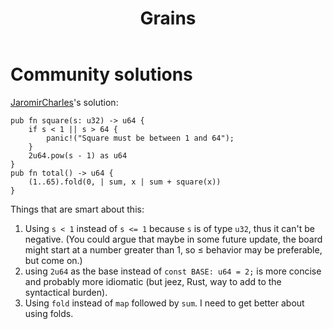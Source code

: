 #+title: Grains

* Community solutions
[[https://exercism.org/tracks/rust/exercises/grains/solutions/JaromirCharles][JaromirCharles]]'s solution:

#+begin_src rustic
  pub fn square(s: u32) -> u64 {
      if s < 1 || s > 64 {
          panic!("Square must be between 1 and 64");
      }
      2u64.pow(s - 1) as u64
  }
  pub fn total() -> u64 {
      (1..65).fold(0, | sum, x | sum + square(x))
  }
#+end_src

Things that are smart about this:
1. Using ~s < 1~ instead of ~s <= 1~ because =s= is of type =u32=, thus it can't be
   negative. (You could argue that maybe in some future update, the board might
   start at a number greater than 1, so ≤ behavior may be preferable, but come
   on.)
2. using =2u64= as the base instead of ~const BASE: u64 = 2;~ is more concise and
   probably more idiomatic (but jeez, Rust, way to add to the syntactical
   burden).
3. Using =fold= instead of =map= followed by =sum=. I need to get better about using
   folds.
